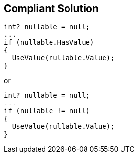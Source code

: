 == Compliant Solution

----
int? nullable = null;
...
if (nullable.HasValue)
{
  UseValue(nullable.Value);
}
----
or

----
int? nullable = null;
...
if (nullable != null)
{
  UseValue(nullable.Value);
}
----
